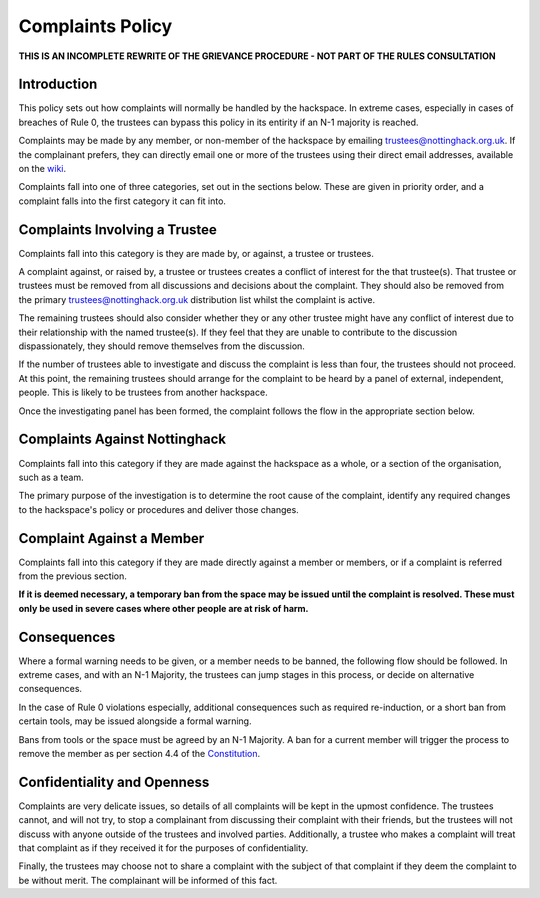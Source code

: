 Complaints Policy
=================

**THIS IS AN INCOMPLETE REWRITE OF THE GRIEVANCE PROCEDURE - NOT PART OF THE RULES CONSULTATION**

Introduction
------------

This policy sets out how complaints will normally be handled by the hackspace. In extreme cases, especially in cases of breaches of Rule 0, the trustees can bypass this policy in its entirity if an N-1 majority is reached.

Complaints may be made by any member, or non-member of the hackspace by emailing trustees@nottinghack.org.uk. If the complainant prefers, they can directly email one or more of the trustees using their direct email addresses, available on the `wiki <https://wiki.nottinghack.org.uk/wiki/Trustees>`_.

Complaints fall into one of three categories, set out in the sections below. These are given in priority order, and a complaint falls into the first category it can fit into.

Complaints Involving a Trustee
------------------------------

Complaints fall into this category is they are made by, or against, a trustee or trustees.

A complaint against, or raised by, a trustee or trustees creates a conflict of interest for the that trustee(s). That trustee or trustees must be removed from all discussions and decisions about the complaint. They should also be removed from the primary trustees@nottinghack.org.uk distribution list whilst the complaint is active.

The remaining trustees should also consider whether they or any other trustee might have any conflict of interest due to their relationship with the named trustee(s). If they feel that they are unable to contribute to the discussion dispassionately, they should remove themselves from the discussion.

If the number of trustees able to investigate and discuss the complaint is less than four, the trustees should not proceed. At this point, the remaining trustees should arrange for the complaint to be heard by a panel of external, independent, people. This is likely to be trustees from another hackspace.

Once the investigating panel has been formed, the complaint follows the flow in the appropriate section below.

Complaints Against Nottinghack
------------------------------

Complaints fall into this category if they are made against the hackspace as a whole, or a section of the organisation, such as a team.

The primary purpose of the investigation is to determine the root cause of the complaint, identify any required changes to the hackspace's policy or procedures and deliver those changes.

.. image:: /_static/Complaints_Against_Nottinghack.png
   :width: 600

Complaint Against a Member
--------------------------

Complaints fall into this category if they are made directly against a member or members, or if a complaint is referred from the previous section.

**If it is deemed necessary, a temporary ban from the space may be issued until the complaint is resolved. These must only be used in severe cases where other people are at risk of harm.**

.. image:: /_static/Complaint_Against_a_Member.png
   :width: 600

Consequences
------------

Where a formal warning needs to be given, or a member needs to be banned, the following flow should be followed. In extreme cases, and with an N-1 Majority, the trustees can jump stages in this process, or decide on alternative consequences.

In the case of Rule 0 violations especially, additional consequences such as required re-induction, or a short ban from certain tools, may be issued alongside a formal warning.

Bans from tools or the space must be agreed by an N-1 Majority. A ban for a current member will trigger the process to remove the member as per section 4.4 of the `Constitution <https://wiki.nottinghack.org.uk/wiki/Constitution>`_.

.. image:: /_static/Consequences_to_Complaints.png
   :width: 600

Confidentiality and Openness
----------------------------

Complaints are very delicate issues, so details of all complaints will be kept in the upmost confidence. The trustees cannot, and will not try, to stop a complainant from discussing their complaint with their friends, but the trustees will not discuss with anyone outside of the trustees and involved parties. Additionally, a trustee who makes a complaint will treat that complaint as if they received it for the purposes of confidentiality.

Finally, the trustees may choose not to share a complaint with the subject of that complaint if they deem the complaint to be without merit. The complainant will be informed of this fact.
